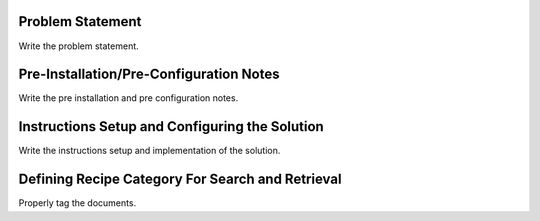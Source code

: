 Problem Statement
-----------------

Write the problem statement.

Pre-Installation/Pre-Configuration Notes
----------------------------------------

Write the pre installation and pre configuration notes.

Instructions Setup and Configuring the Solution
-----------------------------------------------

Write the instructions setup and implementation of the solution.

Defining Recipe Category For Search and Retrieval
--------------------------------------------------

Properly tag the documents.

